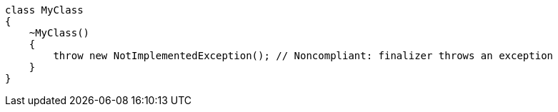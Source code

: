 [source,csharp,diff-id=1,diff-type=noncompliant]
----
class MyClass
{
    ~MyClass()
    {
        throw new NotImplementedException(); // Noncompliant: finalizer throws an exception
    }
}
----
